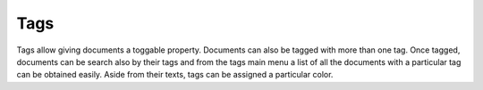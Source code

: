 ====
Tags
====

Tags allow giving documents a toggable property. Documents can also be tagged
with more than one tag. Once tagged, documents can be search also by their tags
and from the tags main menu a list of all the documents with a particular tag
can be obtained easily. Aside from their texts, tags can be assigned a particular
color.
